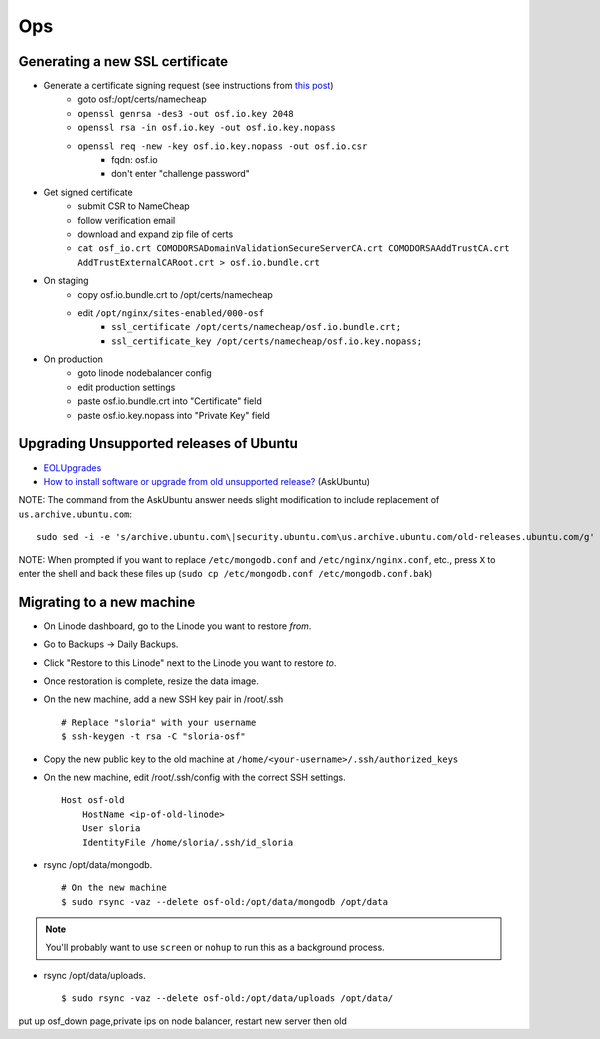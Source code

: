 Ops
===


Generating a new SSL certificate
********************************


* Generate a certificate signing request (see instructions from `this post <http://blog.wensheng.org/2012/03/using-namecheap-ssl-with-nginx.html>`_)
    * goto osf:/opt/certs/namecheap
    * ``openssl genrsa -des3 -out osf.io.key 2048``
    * ``openssl rsa -in osf.io.key -out osf.io.key.nopass``
    * ``openssl req -new -key osf.io.key.nopass -out osf.io.csr``
        * fqdn: osf.io
        * don't enter "challenge password"

* Get signed certificate
    * submit CSR to NameCheap
    * follow verification email
    * download and expand zip file of certs
    * ``cat osf_io.crt COMODORSADomainValidationSecureServerCA.crt COMODORSAAddTrustCA.crt AddTrustExternalCARoot.crt > osf.io.bundle.crt``

* On staging
    * copy osf.io.bundle.crt to /opt/certs/namecheap
    * edit ``/opt/nginx/sites-enabled/000-osf``
        * ``ssl_certificate /opt/certs/namecheap/osf.io.bundle.crt;``
        * ``ssl_certificate_key /opt/certs/namecheap/osf.io.key.nopass;``

* On production
    * goto linode nodebalancer config
    * edit production settings
    * paste osf.io.bundle.crt into "Certificate" field
    * paste osf.io.key.nopass into "Private Key" field


Upgrading Unsupported releases of Ubuntu
****************************************

- `EOLUpgrades <https://help.ubuntu.com/community/EOLUpgrades/>`_
- `How to install software or upgrade from old unsupported release? <https://askubuntu.com/questions/91815/how-to-install-software-or-upgrade-from-old-unsupported-release/91821#91821?newreg=55cb4b0054814dbe9fdf36b3a0a08f27>`_ (AskUbuntu)

NOTE: The command from the AskUbuntu answer needs slight modification to include replacement of ``us.archive.ubuntu.com``: ::

    sudo sed -i -e 's/archive.ubuntu.com\|security.ubuntu.com\us.archive.ubuntu.com/old-releases.ubuntu.com/g' /etc/apt/sources.list

NOTE: When prompted if you want to replace ``/etc/mongodb.conf`` and ``/etc/nginx/nginx.conf``, etc., press ``X`` to enter the shell and back these files up (``sudo cp /etc/mongodb.conf /etc/mongodb.conf.bak``)


Migrating to a new machine
**************************

- On Linode dashboard, go to the Linode you want to restore *from*.
- Go to Backups -> Daily Backups.
- Click "Restore to this Linode" next to the Linode you want to restore *to*.
- Once restoration is complete, resize the data image.
- On the new machine, add a new SSH key pair in /root/.ssh ::

    # Replace "sloria" with your username
    $ ssh-keygen -t rsa -C "sloria-osf"

- Copy the new public key to the old machine at  ``/home/<your-username>/.ssh/authorized_keys``
- On the new machine, edit /root/.ssh/config with the correct SSH settings. ::

    Host osf-old
        HostName <ip-of-old-linode>
        User sloria
        IdentityFile /home/sloria/.ssh/id_sloria


- rsync /opt/data/mongodb. ::

    # On the new machine
    $ sudo rsync -vaz --delete osf-old:/opt/data/mongodb /opt/data

.. note::
    You'll probably want to use ``screen`` or ``nohup`` to run this as a background process.


- rsync /opt/data/uploads. ::

    $ sudo rsync -vaz --delete osf-old:/opt/data/uploads /opt/data/

put up osf_down page,private ips on node balancer, restart new server then old
